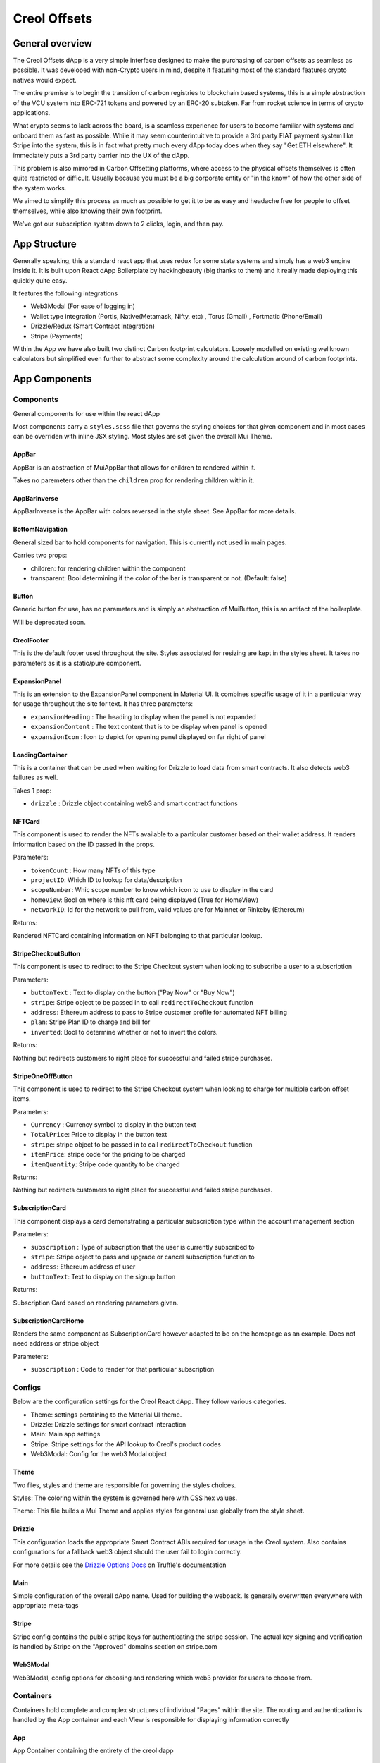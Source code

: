 #############
Creol Offsets
#############

General overview
================

The Creol Offsets dApp is a very simple interface designed to make the purchasing of carbon offsets as seamless as possible.
It was developed with non-Crypto users in mind, despite it featuring most of the standard features crypto natives would expect.

The entire premise is to begin the transition of carbon registries to blockchain based systems, this is a simple abstraction
of the VCU system into ERC-721 tokens and powered by an ERC-20 subtoken. Far from rocket science in terms of crypto applications.

What crypto seems to lack across the board, is a seamless experience for users to become familiar with systems and onboard
them as fast as possible. While it may seem counterintuitive to provide a 3rd party FIAT payment system like Stripe into the system,
this is in fact what pretty much every dApp today does when they say "Get ETH elsewhere". It immediately puts a 3rd party barrier into the UX
of the dApp.

This problem is also mirrored in Carbon Offsetting platforms, where access to the physical offsets themselves is often quite
restricted or difficult. Usually because you must be a big corporate entity or "in the know" of how the other side of the system works.

We aimed to simplify this process as much as possible to get it to be as easy and headache free for people to offset themselves, while
also knowing their own footprint.

We've got our subscription system down to 2 clicks, login, and then pay.

App Structure
=============

Generally speaking, this a standard react app that uses redux for some state systems and simply has a web3 engine inside it.
It is built upon React dApp Boilerplate by hackingbeauty (big thanks to them) and it really made deploying this quickly quite easy.

It features the following integrations

* Web3Modal (For ease of logging in)
* Wallet type integration (Portis, Native(Metamask, Nifty, etc) , Torus (Gmail) , Fortmatic (Phone/Email)
* Drizzle/Redux (Smart Contract Integration)
* Stripe (Payments)

Within the App we have also built two distinct Carbon footprint calculators. Loosely modelled on existing wellknown calculators
but simplified even further to abstract some complexity around the calculation around of carbon footprints.


App Components
==============

Components
----------

General components for use within the react dApp

Most components carry a ``styles.scss`` file that governs the styling choices for that given component and in most cases can
be overriden with inline JSX styling. Most styles are set given the overall Mui Theme.

AppBar
^^^^^^

AppBar is an abstraction of MuiAppBar that allows for children to rendered within it.

Takes no paremeters other than the ``children`` prop for rendering children within it.


AppBarInverse
^^^^^^^^^^^^^

AppBarInverse is the AppBar with colors reversed in the style sheet. See AppBar for more details.

BottomNavigation
^^^^^^^^^^^^^^^^

General sized bar to hold components for navigation. This is currently not used in main pages.

Carries two props:

* children: for rendering children within the component
* transparent: Bool determining if the color of the bar is transparent or not. (Default: false)

Button
^^^^^^

Generic button for use, has no parameters and is simply an abstraction of MuiButton, this is an artifact of the boilerplate.

Will be deprecated soon.

CreolFooter
^^^^^^^^^^^

This is the default footer used throughout the site. Styles associated for resizing are kept in the styles sheet.
It takes no parameters as it is a static/pure component.

ExpansionPanel
^^^^^^^^^^^^^^

This is an extension to the ExpansionPanel component in Material UI. It combines specific usage of it in a particular way for usage throughout the site for text.
It has three parameters:

* ``expansionHeading`` : The heading to display when the panel is not expanded
* ``expansionContent`` : The text content that is to be display when panel is opened
* ``expansionIcon`` : Icon to depict for opening panel displayed on far right of panel

LoadingContainer
^^^^^^^^^^^^^^^^

This is a container that can be used when waiting for Drizzle to load data from smart contracts. It also detects web3 failures as well.

Takes 1 prop:

* ``drizzle`` : Drizzle object containing web3 and smart contract functions

NFTCard
^^^^^^^

This component is used to render the NFTs available to a particular customer based on their wallet address.
It renders information based on the ID passed in the props.

Parameters:

* ``tokenCount`` : How many NFTs of this type
* ``projectID``: Which ID to lookup for data/description
* ``scopeNumber``: Whic scope number to know which icon to use to display in the card
* ``homeView``: Bool on where is this nft card being displayed (True for HomeView)
* ``networkID``: Id for the network to pull from, valid values are for Mainnet or Rinkeby (Ethereum)

Returns:

Rendered NFTCard containing information on NFT belonging to that particular lookup.

StripeCheckoutButton
^^^^^^^^^^^^^^^^^^^^

This component is used to redirect to the Stripe Checkout system when looking to subscribe a user to a subscription

Parameters:

* ``buttonText`` : Text to display on the button ("Pay Now" or "Buy Now")
* ``stripe``: Stripe object to be passed in to call ``redirectToCheckout`` function
* ``address``: Ethereum address to pass to Stripe customer profile for automated NFT billing
* ``plan``: Stripe Plan ID to charge and bill for
* ``inverted``: Bool to determine whether or not to invert the colors.

Returns:

Nothing but redirects customers to right place for successful and failed stripe purchases.

StripeOneOffButton
^^^^^^^^^^^^^^^^^^

This component is used to redirect to the Stripe Checkout system when looking to charge for multiple carbon offset items.

Parameters:

* ``Currency`` : Currency symbol to display in the button text
* ``TotalPrice``: Price to display in the button text
* ``stripe``: stripe object to be  passed in to call ``redirectToCheckout`` function
* ``itemPrice``: stripe code for the pricing to be charged
* ``itemQuantity``: Stripe code quantity to be charged

Returns:

Nothing but redirects customers to right place for successful and failed stripe purchases.

SubscriptionCard
^^^^^^^^^^^^^^^^

This component displays a card demonstrating a particular subscription type within the account management section

Parameters:

* ``subscription`` : Type of subscription that the user is currently subscribed to
* ``stripe``: Stripe object to pass and upgrade or cancel subscription function to
* ``address``: Ethereum address of user
* ``buttonText``: Text to display on the signup button

Returns:

Subscription Card based on rendering parameters given.

SubscriptionCardHome
^^^^^^^^^^^^^^^^^^^^

Renders the same component as SubscriptionCard however adapted to be on the homepage as an example. Does not need address or stripe object

Parameters:

* ``subscription`` : Code to render for that particular subscription

Configs
-------

Below are the configuration settings for the Creol React dApp. They follow various categories.

* Theme: settings pertaining to the Material UI theme.
* Drizzle: Drizzle settings for smart contract interaction
* Main: Main app settings
* Stripe: Stripe settings for the API lookup to Creol's product codes
* Web3Modal: Config for the web3 Modal object


Theme
^^^^^

Two files, styles and theme are responsible for governing the styles choices.

Styles: The coloring within the system is governed here with CSS hex values.

Theme: This file builds a Mui Theme and applies styles for general use globally from the style sheet.

Drizzle
^^^^^^^

This configuration loads the appropriate Smart Contract ABIs required for usage in the Creol system. Also contains configurations for a fallback
web3 object should the user fail to login correctly.

For more details see the `Drizzle Options Docs <https://www.trufflesuite.com/docs/drizzle/reference/drizzle-options>`_ on Truffle's documentation

Main
^^^^

Simple configuration of the overall dApp name. Used for building the webpack. Is generally overwritten everywhere with appropriate meta-tags


Stripe
^^^^^^

Stripe config contains the public stripe keys for authenticating the stripe session. The actual key signing and verification is handled by Stripe on
the "Approved" domains section on stripe.com


Web3Modal
^^^^^^^^^

Web3Modal, config options for choosing and rendering which web3 provider for users to choose from.


Containers
----------

Containers hold complete and complex structures of individual "Pages" within the site.
The routing and authentication is handled by the App container and each View is responsible for displaying information correctly

App
^^^

App Container containing the entirety of the creol dapp


AccountView
^^^^^^^^^^^

The AccountView section shows the user's account based on parameters provided by the Web3 object.

There's a few behaviours that need to be documented within the lifecycle hooks.

``componentDidMount`` The logic found with this hook is designed to create the drizzle subscription method to the smart contract
and then query the subscription contract to see if the particular user is subscribed to any given subscription.

Functions:

``formatSubscriptionData(subData)``
This function takes a JSON object from the SubscriptionData folder and formats/parses it for use within this component

Parameters:

``subData`` : Raw JSON Object full of subscription data.

Returns:

``subArray`` : Array containing JSON subscription data for use within the component.

``getButtonText(subscription, isSubscribed, subscriptionTier)``
This function returns the text required for the based on the subscription parameters from the given account

Parameters:

``subscription``  : Object containing subscription information
``isSubscribed`` : Bool true or false on whether or not the subscriber has an active subscription
``subscriptionTier`` : Which particular tier the user is subscribed to.

Returns:

``string`` String containing the button text.

Props:

``stripe`` : Stripe object that gets passed in for use for charging for new subscription choices.


AccountGrid
~~~~~~~~~~~

AccountGrid is used to render the top grid in the AccountView section.

Parameters:

``address`` : Ethereum address to render
``headerText`` : Header text to render

Returns:
Returns an AccountGrid component for display


CarbonView
^^^^^^^^^^

The CarbonView component is used to render the user's accumulated Carbon offsets on the /carbon page. It collects the
NFTs in the associated address and displays and renders them accordingly.

Functions:

``componentDidMount`` : Within this hook, the page collects the users NFTs to display.

``componentWillUpdate`` : This hook checks to see if the NFTs are finished being collected and then triggers the render
function

``fetchUserNFTs(address, drizzle)`` : Requires the users address and a valid Drizzle object to lookup contracts from. Loads and verifies NFTs belonging to this address provided

``constructNFTCards(NFTs)`` : takes in a valid NFT object containing the NFT data to render and renders the NFTCards for each set of NFTs

``calculateUserProjectsAndSupply(NFTs)`` : Quickly determines the number of NFTs in a given project a User has.

``checkScopeNumber`` : Globally available function for determining the Icon to use for a given scope number according to VERRA VCU types.

EmptyAccount
~~~~~~~~~~~~

The EmptyAccount component renders when a user does not have any NFTs within their account to display and displays the option
to either subscribe or purchase one off offsets.

It is a pure component and does not have any parameters.

LoadingBox
~~~~~~~~~~

The LoadingBox component is displayed when the NFTs are being calculated for the user.

It is a pure component and does not have any parameters.

CheckoutView
^^^^^^^^^^^^

CheckoutView is displayed to the user when a user bwishes to checkout a subscription or a set of one off offsets.

It has a default props for the plan and address set to known Creol Addresses so we can revert them if the need arises.

Props:
``stripe`` : Stripe object for redirecting to Checkout module
``drizzleState``: DrizzleState object that holds address information from the Web3 object
``isAuthenticated``: Boolean that decides whether or not a user is authenticated (web3 provider chosen in this context)


HorizontalStepper
~~~~~~~~~~~~~~~~~

The HorizontalStepper module guides new users through the checkout process and displays the appropriate step and specific stages.

Which step to render is determined by the internal step state of the component.

Props:
``stripe`` : Stripe object for redirecting to Checkout module
``drizzleState``: DrizzleState object that holds address information from the Web3 object
``isAuthenticated``: Boolean that decides whether or not a user is authenticated (web3 provider chosen in this context)
``plan``: Which Stripe Code to charge for (Subscription Code)


AccountStep
```````````

AccountStep prompts the user to create an "account" which is worded and displayed as such but what it really is the creation of a wallet.
Users are given the choice to use an internally detected provider like Metamask or choose from Torus, Fortmatic or Portis

PayStep
```````

PayStep prompts the user with a Pay Now button after they have created an account.

Props:
``stripe`` : Stripe object for redirecting to Checkout module
``drizzleState``: DrizzleState object that holds address information from the Web3 object
``isAuthenticated``: Boolean that decides whether or not a user is authenticated (web3 provider chosen in this context)
``plan``: Which Stripe Code to charge for (Subscription Code)

SuccessStep
```````````

This step is actually never shown to the user but is included in the event that the Stripe redirect fails.

FAQView
^^^^^^^

FAQ View is meant to display a standalone FAQ page. It is now deprecated and not used. Will be removed from next build.

LandingView
^^^^^^^^^^^

LoginView
^^^^^^^^^

This view is displayed to any user who wishes to log in and view their account. It is an interface to their web3 provider they chose.

The only check that is made is whether or not the user has already been authenticated.

NFTView
^^^^^^^

Module that is currently not used. It is meant to display particular NFT information as an explorer of CVCUs.

HomeView
^^^^^^^^

Old homepage. No longer used and is considered deprecated, will be removed in future release.

JourneyView (WIP)
^^^^^^^^^^^^^^^^^

The JourneyView is meant to display the user's carbon journey, although at this time it is a WIP

PromoView
^^^^^^^^^

RoadmapView
^^^^^^^^^^^

Roadmap View is meant to display a standalone Roadmap page. It is now deprecated as the Roadmap is found within LandingView.
Will be removed from the next build.

SettingsView
^^^^^^^^^^^^

Template holder page for now. SettingsView is a WIP.

SuccessView
^^^^^^^^^^^

The SuccessView is shown to users upon successful Stripe Checkout authorization and payment. It is a pure component with
no props or conditions as is generally just a happy place to be with confetti.



OfficeQuestionnaireView
^^^^^^^^^^^^^^^^^^^^^^^

OfficeQuestionnaireView contains the React framework for the business calculator. The business calculator is broken into
5 distinct sections (Employees, Energy and premises, Equipment, Travel, Goods). The fullpage library is used to
split the calculator into the various question pages.


EmailSignup
~~~~~~~~~~~
A number of calculated results from the parent component are required to populate the email with the user's results.
This includes:

Parameters:

* TotalFootprint: The user's total footprint from the calculator, number
* EmployeeFootprint: The footprint per employee, number
* EnergyFootprint: The user's energy footprint, number
* RecyclingPercentage: The user's percentage of waste recycled, number
* GreenSupplierReduction: The user's footprint reduction factor from using a green supplier, number
* LightingType: Footprint determined by type of lighting used, number
* OfficeImprovements: The footprint reduction due to office improvements, number
* TechPurchases: The footprint from the purchase of new equipment, number
* DeviceReplacementRate: Footprint scale factor based on how frequently devices are replaced, number
* MeatFreeDays: Reduction factor if the business has meat-free days, number
* LocallySourced: Reduction factor for locally sourcing food, number
* FoodWasted: Increase factor for wasting food, number
* RegionID: Numerical representation of user's geographic location, number

Returns
A text field which only accepts a valid email. Upon the user submitting an email, a Zapier link is triggered, sending an email with the user's personalised results.

QuestionContainer
~~~~~~~~~~~~~~~~~

// TODO: FIND WHERE THIS GOES
Parameters:

* QuestionOptions: The array of options for the multiple choice and their associated footprints, array

Returns
The multiple choice question component

Parameters:

* QuestionNumber: The numerical position of the question in the questionnaire
* RegionID: Numerical representation of user's geographic location

Behaviour
The QuestionContainer component parses OfficeQuestionnaireData to determine the appropriate component, options and
associated footprint for every question.
There are currently nine distinct component types:

* Number Input
* Question
* Selection
* Counter
* Checkbox
* Multiple Number Input
* Counter and Select
* Multiple Inputs
* Info

Returns
The question title and the relevant component

NumberInput
~~~~~~~~~~~

Provides an input field for users to input exact numerical answers to questions
Parameters:

* InputLabel: The placeholder text for the input field

Behaviour
Checks if the input is a number - only passes the state up if it meets this criteria

Returns
The number input field


Selection
~~~~~~~~~

Parameters:

* SelectOptions: The array of options for the dropdown menu and their associated footprint, array
* DefaultValue: Placeholder selected value, string
* DefaultBool: Boolean to determine whether the component should be full width or not (Used in Counter and Select), boolean

Returns
A dropdown selection component

Counter
~~~~~~~

Parameters:

* CounterOptions: The array of options for the counter buttons and their associated footprint, array
* SelectOptions: The array of options for the dropdown menu and their associated footprint (Optional - used in Counter and Select), array

Returns
The array of counter components and (optional) an adjacent selection dropdown component for each counter

Checkbox
~~~~~~~~

Parameters:
* CheckboxOptions: The array of options for the checkbox component and their associated footprint, array

Returns:
A set of toggleable checkbox options


Multiple Number Input
~~~~~~~~~~~~~~~~~~~~~

Parameters:
* InputData: The array of options for the various number inputs including name, description and associated footprint, array

Returns
An array of number input options - each displaying an image, input field and a description


QuestionnaireView
^^^^^^^^^^^^^^^^^

QuestionnaireView contains the React framework behind the individual carbon footprint calculator. The individual
calculator is broken into four different sections (Transport, Energy, Food, Extras). The fullpage library is used to
split the calculator into the various question pages.

The mechanics behind each question are controlled from this parent component: Each question has its own logic which
controls which component is displayed, how the question result is handled and which slide is to be moved to next .

This component also handles the subcomponents for displaying the user's progress.

This calculator relies on four distinct question types:

* Question
* FlightCounter
* AccommodationSelect
* Checkbox

And four supplementary components:

* EmailSignup
* DialogContent
* Progress
* RegionSelection




Question
~~~~~~~~
Parameters:
* QuestionNumber: The numerical position of the question in the questionnaire, number
* RegionID: Numerical representation of user's geographic location, number

Returns:
The multiple choice question component

FlightCounter
~~~~~~~~~~~~~
Parameters:
* QuestionNumber: The numerical position of the question in the questionnaire, number
* RegionID: Numerical representation of user's geographic location, number

Behaviour:
The JSON data is parsed to separate the question, options and related footprints. Each counter is tied to its own
separate state which is incremented on the press of the '+' or '-' button. This updates the total footprint based on the
associated value of that counter.

Returns:
An array of counter buttons relating to the different flight options

AccommodationSelect
~~~~~~~~~~~~~~~~~~~
Parameters:
* QuestionNumber: The numerical position of the question in the questionnaire, number
* RegionID: Numerical representation of user's geographic location, number

Behaviour:
The JSON data is parsed to separate the question, options and related footprints. Populates the question with the three
select components - each option having an associated footprint tied to it. Upon change of one of the select options,
the question footprint is recalculated and passed up to the parent component.

Returns:
The accommodation question and three select dropdowns relating to the three elements of the accommodation calculation

Checkbox
~~~~~~~~
Parameters:
* QuestionNumber: The numerical position of the question in the questionnaire, number
* RegionID: Numerical representation of user's geographic location, number

Behaviour:
Each checkbox option has an associated footprint - the toggled options are all added together, this question footprint
is then passed up to the parent component

Returns:
A set of toggleable checkbox options

EmailSignup
~~~~~~~~~~~

Parameters:
* TotalFootprint: The user's total footprint from the calculator, number
* CarFootprint: The user's footprint from the Car question, number
* MotorcycleFootprint: The user's footprint from the Motorcycle question, number
* BusFootprint: The user's footprint from the Bus question, number
* TrainFootprint: The user's footprint from the Train question, number
* FlightFootprint: The user's footprint from the Flight question, number
* HomeFootprint: The user's footprint from the Home question, number
* HomeImprovements: The user's footprint from the Home Improvements question, number
* FoodFootprint: The user's footprint from the Food question, number
* RestaurantFootprint: The user's footprint from the Restaurant question, number
* HotelFootprint: The user's footprint from the Hotel question, number
* FashionFootprint: The user's footprint from the Fashion question, number
* AccessoryFootprint: The user's footprint from the Accessory question, number



Core
----
-

Data
----
-
